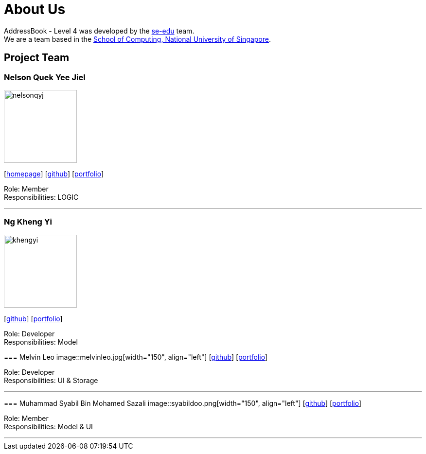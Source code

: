 = About Us
:relfileprefix: team/
ifdef::env-github,env-browser[:outfilesuffix: .adoc]
:imagesDir: images
:stylesDir: stylesheets

AddressBook - Level 4 was developed by the https://se-edu.github.io/docs/Team.html[se-edu] team. +
We are a team based in the http://www.comp.nus.edu.sg[School of Computing, National University of Singapore].

== Project Team

=== Nelson Quek Yee Jiel
image::nelsonqyj.png[width="150", align="left"]
{empty}[http://www.comp.nus.edu.sg/~nelsonqyj[homepage]] [https://github.com/nelsonqyj[github]] [<<nelsonqyj#, portfolio>>]

Role: Member +
Responsibilities: LOGIC

'''
=== Ng Kheng Yi
image::khengyi.png[width="150", align="left"]
{empty}[http://github.com/kyngyi[github]] [<<khengyi#, portfolio>>]

Role: Developer +
Responsibilities: Model
=======
=== Melvin Leo
image::melvinleo.jpg[width="150", align="left"]
{empty}[https://github.com/Melvin-leo[github]] [<<Melvin-leo#, portfolio>>]

Role: Developer +
Responsibilities: UI & Storage

'''
=== Muhammad Syabil Bin Mohamed Sazali
image::syabildoo.png[width="150", align="left"]
{empty}[https://github.com/syabildoo[github]] [<<syabildoo#, portfolio>>]

Role: Member +
Responsibilities: Model & UI

'''

